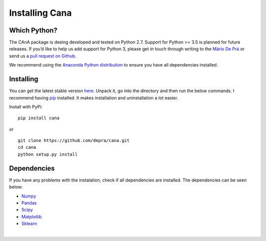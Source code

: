Installing Cana
====================

Which Python?
-------------

The CAnA package is deeing developed and tested on Python 2.7. 
Support for Python >= 3.5 is planned for future releases. If you’d like to help us add support for Python 3, 
please get in touch through writing to the `Mário De Prá  <mariondepra@gmail.com>`__
or send us a `pull request on Github <https://github.com/depra/astertools/pulls>`__.

We recommend using the `Anaconda Python distribution <https://anaconda.org/anaconda/python>`__ to ensure you have all dependencies installed.


Installing
-----------

You can get the latest stable version
`here <https://github.com/depra/cana/releases>`_. Unpack it, go into the
directory and then run the below commands. I recommend having
`pip <https://pypi.python.org/pypi/pip>`_ installed.
It makes installation and uninstallation a lot easier.

Install with PyPi:

::

    pip install cana

or 

:: 

   git clone https://github.com/depra/cana.git
   cd cana
   python setup.py install


Dependencies
------------

If you have any problems with the instalation, check if all dependencies are installed.
The dependencies can be seen below:

- `Numpy <http://www.numpy.org/>`__
- `Pandas <https://pandas.pydata.org/>`_
- `Scipy <https://www.scipy.org/>`_
- `Matplotlib <https://matplotlib.org/>`_
- `Sklearn <http://scikit-learn.org/stable/>`_

|

